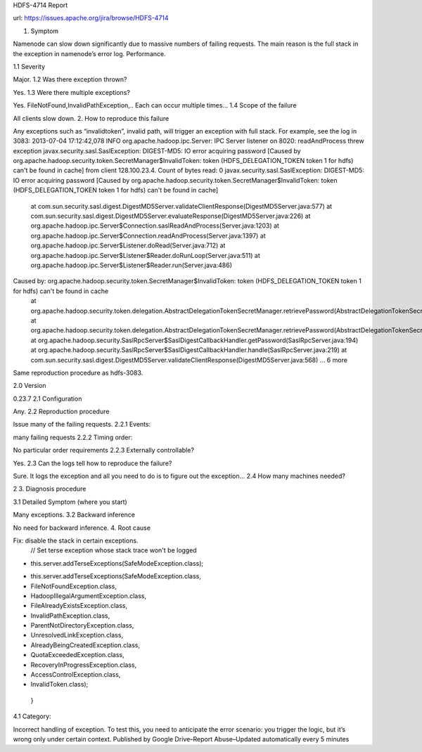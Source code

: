 HDFS-4714 Report

url: https://issues.apache.org/jira/browse/HDFS-4714

1. Symptom

Namenode can slow down significantly due to massive numbers of failing requests. The main reason is the full stack in the exception in namenode’s error log.
Performance.

1.1 Severity

Major.
1.2 Was there exception thrown?

Yes.
1.3 Were there multiple exceptions?

Yes. FileNotFound,InvalidPathException,.. Each can occur multiple times...
1.4 Scope of the failure

All clients slow down.
2. How to reproduce this failure

Any exceptions such as “invalidtoken”, invalid path, will trigger an exception with full stack. For example, see the log in 3083:
2013-07-04 17:12:42,078 INFO org.apache.hadoop.ipc.Server: IPC Server listener on 8020: readAndProcess threw exception javax.security.sasl.SaslException: DIGEST-MD5: IO error acquiring password [Caused by org.apache.hadoop.security.token.SecretManager$InvalidToken: token (HDFS_DELEGATION_TOKEN token 1 for hdfs) can't be found in cache] from client 128.100.23.4. Count of bytes read: 0
javax.security.sasl.SaslException: DIGEST-MD5: IO error acquiring password [Caused by org.apache.hadoop.security.token.SecretManager$InvalidToken: token (HDFS_DELEGATION_TOKEN token 1 for hdfs) can't be found in cache]
        at com.sun.security.sasl.digest.DigestMD5Server.validateClientResponse(DigestMD5Server.java:577)
        at com.sun.security.sasl.digest.DigestMD5Server.evaluateResponse(DigestMD5Server.java:226)
        at org.apache.hadoop.ipc.Server$Connection.saslReadAndProcess(Server.java:1203)
        at org.apache.hadoop.ipc.Server$Connection.readAndProcess(Server.java:1397)
        at org.apache.hadoop.ipc.Server$Listener.doRead(Server.java:712)
        at org.apache.hadoop.ipc.Server$Listener$Reader.doRunLoop(Server.java:511)
        at org.apache.hadoop.ipc.Server$Listener$Reader.run(Server.java:486)
Caused by: org.apache.hadoop.security.token.SecretManager$InvalidToken: token (HDFS_DELEGATION_TOKEN token 1 for hdfs) can't be found in cache
        at org.apache.hadoop.security.token.delegation.AbstractDelegationTokenSecretManager.retrievePassword(AbstractDelegationTokenSecretManager.java:222)
        at org.apache.hadoop.security.token.delegation.AbstractDelegationTokenSecretManager.retrievePassword(AbstractDelegationTokenSecretManager.java:46)
        at org.apache.hadoop.security.SaslRpcServer$SaslDigestCallbackHandler.getPassword(SaslRpcServer.java:194)
        at org.apache.hadoop.security.SaslRpcServer$SaslDigestCallbackHandler.handle(SaslRpcServer.java:219)
        at com.sun.security.sasl.digest.DigestMD5Server.validateClientResponse(DigestMD5Server.java:568)
        ... 6 more
Same reproduction procedure as hdfs-3083.

2.0 Version

0.23.7
2.1 Configuration

Any.
2.2 Reproduction procedure

Issue many of the failing requests.
2.2.1 Events:

many failing requests
2.2.2 Timing order:

No particular order requirements
2.2.3 Externally controllable?

Yes.
2.3 Can the logs tell how to reproduce the failure?

Sure. It logs the exception and all you need to do is to figure out the exception...
2.4 How many machines needed?

2
3. Diagnosis procedure

3.1 Detailed Symptom (where you start)

Many exceptions.
3.2 Backward inference

No need for backward inference.
4. Root cause

Fix: disable the stack in certain exceptions.
    // Set terse exception whose stack trace won't be logged
-    this.server.addTerseExceptions(SafeModeException.class);
+    this.server.addTerseExceptions(SafeModeException.class,
+        FileNotFoundException.class,
+        HadoopIllegalArgumentException.class,
+        FileAlreadyExistsException.class,
+        InvalidPathException.class,
+        ParentNotDirectoryException.class,
+        UnresolvedLinkException.class,
+        AlreadyBeingCreatedException.class,
+        QuotaExceededException.class,
+        RecoveryInProgressException.class,
+        AccessControlException.class,
+        InvalidToken.class);
  }
4.1 Category:

Incorrect handling of exception. To test this, you need to anticipate the error scenario: you trigger the logic, but it’s wrong only under certain context.
Published by Google Drive–Report Abuse–Updated automatically every 5 minutes
